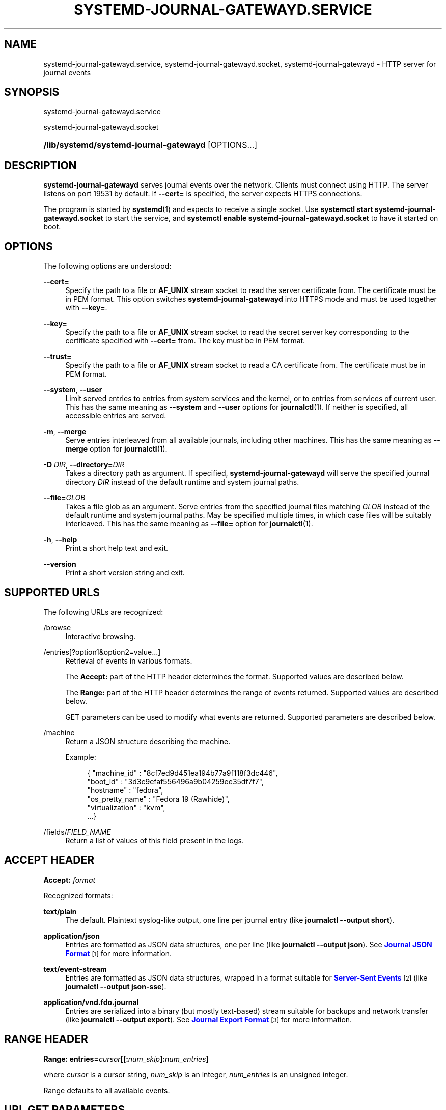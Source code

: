 '\" t
.TH "SYSTEMD\-JOURNAL\-GATEWAYD\&.SERVICE" "8" "" "systemd 250" "systemd-journal-gatewayd.service"
.\" -----------------------------------------------------------------
.\" * Define some portability stuff
.\" -----------------------------------------------------------------
.\" ~~~~~~~~~~~~~~~~~~~~~~~~~~~~~~~~~~~~~~~~~~~~~~~~~~~~~~~~~~~~~~~~~
.\" http://bugs.debian.org/507673
.\" http://lists.gnu.org/archive/html/groff/2009-02/msg00013.html
.\" ~~~~~~~~~~~~~~~~~~~~~~~~~~~~~~~~~~~~~~~~~~~~~~~~~~~~~~~~~~~~~~~~~
.ie \n(.g .ds Aq \(aq
.el       .ds Aq '
.\" -----------------------------------------------------------------
.\" * set default formatting
.\" -----------------------------------------------------------------
.\" disable hyphenation
.nh
.\" disable justification (adjust text to left margin only)
.ad l
.\" -----------------------------------------------------------------
.\" * MAIN CONTENT STARTS HERE *
.\" -----------------------------------------------------------------
.SH "NAME"
systemd-journal-gatewayd.service, systemd-journal-gatewayd.socket, systemd-journal-gatewayd \- HTTP server for journal events
.SH "SYNOPSIS"
.PP
systemd\-journal\-gatewayd\&.service
.PP
systemd\-journal\-gatewayd\&.socket
.HP \w'\fB/lib/systemd/systemd\-journal\-gatewayd\fR\ 'u
\fB/lib/systemd/systemd\-journal\-gatewayd\fR [OPTIONS...]
.SH "DESCRIPTION"
.PP
\fBsystemd\-journal\-gatewayd\fR
serves journal events over the network\&. Clients must connect using HTTP\&. The server listens on port 19531 by default\&. If
\fB\-\-cert=\fR
is specified, the server expects HTTPS connections\&.
.PP
The program is started by
\fBsystemd\fR(1)
and expects to receive a single socket\&. Use
\fBsystemctl start systemd\-journal\-gatewayd\&.socket\fR
to start the service, and
\fBsystemctl enable systemd\-journal\-gatewayd\&.socket\fR
to have it started on boot\&.
.SH "OPTIONS"
.PP
The following options are understood:
.PP
\fB\-\-cert=\fR
.RS 4
Specify the path to a file or
\fBAF_UNIX\fR
stream socket to read the server certificate from\&. The certificate must be in PEM format\&. This option switches
\fBsystemd\-journal\-gatewayd\fR
into HTTPS mode and must be used together with
\fB\-\-key=\fR\&.
.RE
.PP
\fB\-\-key=\fR
.RS 4
Specify the path to a file or
\fBAF_UNIX\fR
stream socket to read the secret server key corresponding to the certificate specified with
\fB\-\-cert=\fR
from\&. The key must be in PEM format\&.
.RE
.PP
\fB\-\-trust=\fR
.RS 4
Specify the path to a file or
\fBAF_UNIX\fR
stream socket to read a CA certificate from\&. The certificate must be in PEM format\&.
.RE
.PP
\fB\-\-system\fR, \fB\-\-user\fR
.RS 4
Limit served entries to entries from system services and the kernel, or to entries from services of current user\&. This has the same meaning as
\fB\-\-system\fR
and
\fB\-\-user\fR
options for
\fBjournalctl\fR(1)\&. If neither is specified, all accessible entries are served\&.
.RE
.PP
\fB\-m\fR, \fB\-\-merge\fR
.RS 4
Serve entries interleaved from all available journals, including other machines\&. This has the same meaning as
\fB\-\-merge\fR
option for
\fBjournalctl\fR(1)\&.
.RE
.PP
\fB\-D \fR\fB\fIDIR\fR\fR, \fB\-\-directory=\fR\fB\fIDIR\fR\fR
.RS 4
Takes a directory path as argument\&. If specified,
\fBsystemd\-journal\-gatewayd\fR
will serve the specified journal directory
\fIDIR\fR
instead of the default runtime and system journal paths\&.
.RE
.PP
\fB\-\-file=\fR\fB\fIGLOB\fR\fR
.RS 4
Takes a file glob as an argument\&. Serve entries from the specified journal files matching
\fIGLOB\fR
instead of the default runtime and system journal paths\&. May be specified multiple times, in which case files will be suitably interleaved\&. This has the same meaning as
\fB\-\-file=\fR
option for
\fBjournalctl\fR(1)\&.
.RE
.PP
\fB\-h\fR, \fB\-\-help\fR
.RS 4
Print a short help text and exit\&.
.RE
.PP
\fB\-\-version\fR
.RS 4
Print a short version string and exit\&.
.RE
.SH "SUPPORTED URLS"
.PP
The following URLs are recognized:
.PP
/browse
.RS 4
Interactive browsing\&.
.RE
.PP
/entries[?option1&option2=value\&...]
.RS 4
Retrieval of events in various formats\&.
.sp
The
\fBAccept:\fR
part of the HTTP header determines the format\&. Supported values are described below\&.
.sp
The
\fBRange:\fR
part of the HTTP header determines the range of events returned\&. Supported values are described below\&.
.sp
GET parameters can be used to modify what events are returned\&. Supported parameters are described below\&.
.RE
.PP
/machine
.RS 4
Return a JSON structure describing the machine\&.
.sp
Example:
.sp
.if n \{\
.RS 4
.\}
.nf
{ "machine_id" : "8cf7ed9d451ea194b77a9f118f3dc446",
  "boot_id" : "3d3c9efaf556496a9b04259ee35df7f7",
  "hostname" : "fedora",
  "os_pretty_name" : "Fedora 19 (Rawhide)",
  "virtualization" : "kvm",
  \&...}
.fi
.if n \{\
.RE
.\}
.sp
.RE
.PP
/fields/\fIFIELD_NAME\fR
.RS 4
Return a list of values of this field present in the logs\&.
.RE
.SH "ACCEPT HEADER"
.PP
\fBAccept: \fR\fB\fIformat\fR\fR
.PP
Recognized formats:
.PP
\fBtext/plain\fR
.RS 4
The default\&. Plaintext syslog\-like output, one line per journal entry (like
\fBjournalctl \-\-output short\fR)\&.
.RE
.PP
\fBapplication/json\fR
.RS 4
Entries are formatted as JSON data structures, one per line (like
\fBjournalctl \-\-output json\fR)\&. See
\m[blue]\fBJournal JSON Format\fR\m[]\&\s-2\u[1]\d\s+2
for more information\&.
.RE
.PP
\fBtext/event\-stream\fR
.RS 4
Entries are formatted as JSON data structures, wrapped in a format suitable for
\m[blue]\fBServer\-Sent Events\fR\m[]\&\s-2\u[2]\d\s+2
(like
\fBjournalctl \-\-output json\-sse\fR)\&.
.RE
.PP
\fBapplication/vnd\&.fdo\&.journal\fR
.RS 4
Entries are serialized into a binary (but mostly text\-based) stream suitable for backups and network transfer (like
\fBjournalctl \-\-output export\fR)\&. See
\m[blue]\fBJournal Export Format\fR\m[]\&\s-2\u[3]\d\s+2
for more information\&.
.RE
.SH "RANGE HEADER"
.PP
\fBRange: entries=\fR\fB\fIcursor\fR\fR\fB[[:\fR\fB\fInum_skip\fR\fR\fB]:\fR\fB\fInum_entries\fR\fR\fB]\fR
.PP
where
\fIcursor\fR
is a cursor string,
\fInum_skip\fR
is an integer,
\fInum_entries\fR
is an unsigned integer\&.
.PP
Range defaults to all available events\&.
.SH "URL GET PARAMETERS"
.PP
Following parameters can be used as part of the URL:
.PP
follow
.RS 4
wait for new events (like
\fBjournalctl \-\-follow\fR, except that the number of events returned is not limited)\&.
.RE
.PP
discrete
.RS 4
Test that the specified cursor refers to an entry in the journal\&. Returns just this entry\&.
.RE
.PP
boot
.RS 4
Limit events to the current boot of the system (like
\fBjournalctl \-b\fR)\&.
.RE
.PP
\fIKEY\fR=\fImatch\fR
.RS 4
Match journal fields\&. See
\fBsystemd.journal-fields\fR(7)\&.
.RE
.SH "EXAMPLES"
.PP
Retrieve events from this boot from local journal in
\m[blue]\fBJournal Export Format\fR\m[]\&\s-2\u[3]\d\s+2:
.sp
.if n \{\
.RS 4
.\}
.nf
curl \-\-silent \-H\*(AqAccept: application/vnd\&.fdo\&.journal\*(Aq \e
       \*(Aqhttp://localhost:19531/entries?boot\*(Aq
.fi
.if n \{\
.RE
.\}
.PP
Listen for core dumps:
.sp
.if n \{\
.RS 4
.\}
.nf
curl \*(Aqhttp://localhost:19531/entries?follow&MESSAGE_ID=fc2e22bc6ee647b6b90729ab34a250b1\*(Aq
.fi
.if n \{\
.RE
.\}
.SH "SEE ALSO"
.PP
\fBsystemd\fR(1),
\fBjournalctl\fR(1),
\fBsystemd.journal-fields\fR(7),
\fBsystemd-journald.service\fR(8),
\fBsystemd-journal-remote.service\fR(8),
\fBsystemd-journal-upload.service\fR(8)
.SH "NOTES"
.IP " 1." 4
Journal JSON Format
.RS 4
\%https://www.freedesktop.org/wiki/Software/systemd/json
.RE
.IP " 2." 4
Server-Sent Events
.RS 4
\%https://developer.mozilla.org/en-US/docs/Server-sent_events/Using_server-sent_events
.RE
.IP " 3." 4
Journal Export Format
.RS 4
\%https://www.freedesktop.org/wiki/Software/systemd/export
.RE

